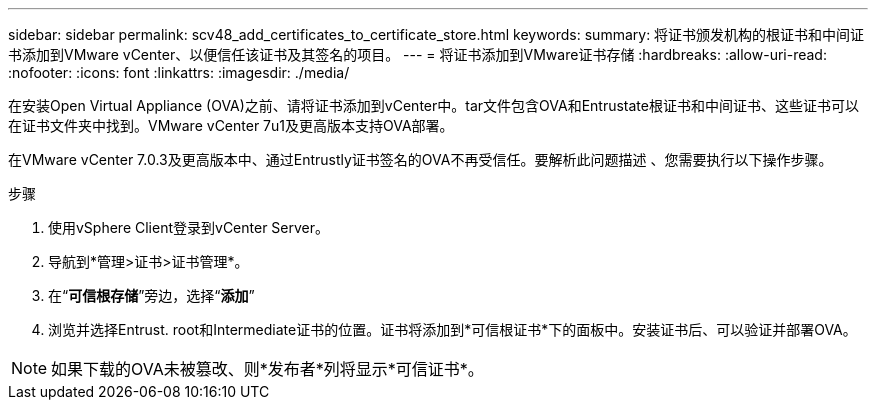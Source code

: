 ---
sidebar: sidebar 
permalink: scv48_add_certificates_to_certificate_store.html 
keywords:  
summary: 将证书颁发机构的根证书和中间证书添加到VMware vCenter、以便信任该证书及其签名的项目。 
---
= 将证书添加到VMware证书存储
:hardbreaks:
:allow-uri-read: 
:nofooter: 
:icons: font
:linkattrs: 
:imagesdir: ./media/


[role="lead"]
在安装Open Virtual Appliance (OVA)之前、请将证书添加到vCenter中。tar文件包含OVA和Entrustate根证书和中间证书、这些证书可以在证书文件夹中找到。VMware vCenter 7u1及更高版本支持OVA部署。

在VMware vCenter 7.0.3及更高版本中、通过Entrustly证书签名的OVA不再受信任。要解析此问题描述 、您需要执行以下操作步骤。

.步骤
. 使用vSphere Client登录到vCenter Server。
. 导航到*管理>证书>证书管理*。
. 在“*可信根存储*”旁边，选择“*添加*”
. 浏览并选择Entrust. root和Intermediate证书的位置。证书将添加到*可信根证书*下的面板中。安装证书后、可以验证并部署OVA。



NOTE: 如果下载的OVA未被篡改、则*发布者*列将显示*可信证书*。
